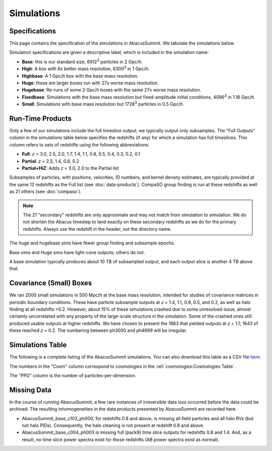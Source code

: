 Simulations
===========

Specifications
--------------

This page contains the specification of the simulations in AbacusSummit.  We tabulate the simulations below.

Simulation specifications are given a descriptive label, which is included in the simulation name:

* **Base**: this is our standard size, 6912\ :sup:`3` particles in 2 Gpc/*h*.

* **High**: A box with 6x better mass resolution, 6300\ :sup:`3` in 1 Gpc/*h*.

* **Highbase**: A 1 Gpc/*h* box with the base mass resolution.

* **Huge**: these are larger boxes run with 27x worse mass resolution. 

* **Hugebase**: Re-runs of some 2 Gpc/*h* boxes with the same 27x worse mass resolution.

* **Fixedbase**: Simulations with the base mass resolution but fixed-amplitude initial conditions, 4096\ :sup:`3` in 1.18 Gpc/*h*.

* **Small**: Simulations with base mass resolution but 1728\ :sup:`3` particles in 0.5 Gpc/*h*.

Run-Time Products
-----------------

Only a few of our simulations include the full timeslice output;
we typically output only subsamples.  The "Full Outputs" column
in the simulations table below specifies the redshifts (if any)
for which a simulation has full timeslices.  This column refers
to sets of redshifts using the following abbreviations:

* **Full**: *z* = 3.0, 2.5, 2.0, 1.7, 1.4, 1.1, 0.8, 0.5, 0.4, 0.3, 0.2, 0.1

* **Partial**: *z* = 2.5, 1.4, 0.8, 0.2

* **Partial+HiZ**: Adds *z* = 3.0, 2.0 to the Partial list

Subsamples of particles, with positions, velocities, ID numbers, and kernel density
estimates, are typically provided at the same 12 redshifts as the Full list
(see :doc:`data-products`). CompaSO group finding is run at these redshifts
as well as 21 others (see :doc:`compaso`).

.. note ::
    The 21 "secondary" redshifts are only approximate and may not match
    from simulation to simulation.  We do not shorten the Abacus
    timestep to land exactly on these secondary redshifts as we do
    for the primary redshifts.  Always use the redshift in the header,
    not the directory name.

The huge and hugebase sims have fewer group finding and subsample epochs.

Base sims and Huge sims have light-cone outputs; others do not.

A base simulation typically produces about 10 TB of subsampled output, and 
each output slice is another 4 TB above that.

Covariance (Small) Boxes
------------------------

We ran 2000 small simulations in 500 Mpc/*h* at the base mass resolution,
intended for studies of covariance matrices in periodic boundary conditions.
These have particle subsample outputs at *z* = 1.4, 1.1, 0.8, 0.5, and 0.2,
as well as halo finding at all redshifts >0.2.  However, about 15% of these
simulations crashed due to some unresolved issue, almost certainly uncorrelated
with any property of the large-scale structure in the simulation.
Some of the crashed ones still produced usable outputs at higher
redshifts.  We have chosen to present the 1883 that yielded outputs
at *z* = 1.1; 1643 of these reached *z* = 0.2.  The numbering between ph3000
and ph4999 will be irregular.

Simulations Table
-----------------

The following is a complete listing of the AbacusSummit simulations.
You can also download this table as a CSV file `here <https://github.com/abacusorg/AbacusSummit/blob/master/Simulations/simulations.csv>`_.

The numbers in the "Cosm" column correspond to cosmologies in the :ref:`cosmologies:Cosmologies Table`.

The "PPD" column is the number of particles-per-dimension.

.. csv-table::
    :file: ../Simulations/simulations.csv
    :header-rows: 1
    :escape: '

Missing Data
------------
In the course of running AbacusSummit, a few rare instances of irreversible data loss occurred before the data could be archived.  The resulting inhomogeneities in the data products presented by AbacusSummit are recorded here.

- AbacusSummit_base_c103_ph000, for redshifts 0.8 and above, is missing all field particles and all halo RVs (but not halo PIDs). Consequently, the halo cleaning is not present at redshift 0.8 and above.

- AbacusSummit_base_c004_ph003 is missing full (pack9) time slice outputs for redshifts 0.8 and 1.4.  And, as a result, no time slice power spectra exist for those redshifts (AB power spectra exist as normal).

